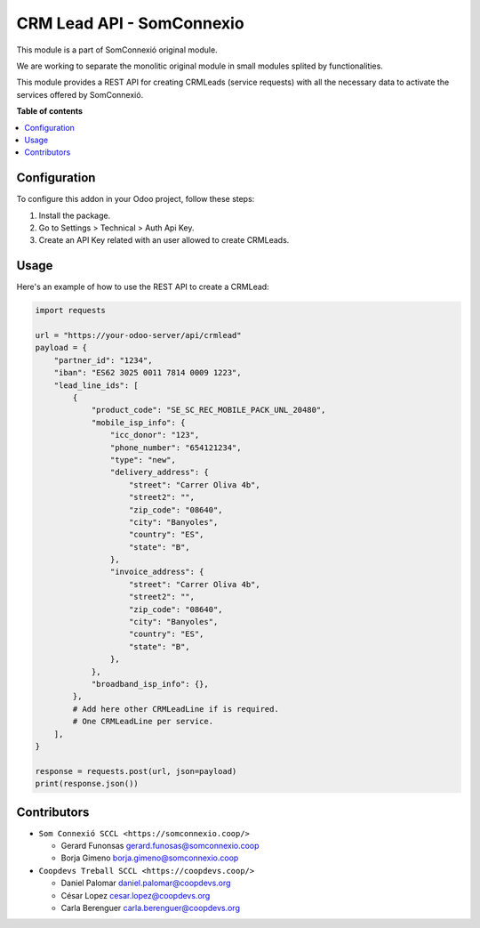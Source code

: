 ############################
 CRM Lead API - SomConnexio
############################

..
   !!!!!!!!!!!!!!!!!!!!!!!!!!!!!!!!!!!!!!!!!!!!!!!!!!!!
   !! This file is generated by oca-gen-addon-readme !!
   !! changes will be overwritten.                   !!
   !!!!!!!!!!!!!!!!!!!!!!!!!!!!!!!!!!!!!!!!!!!!!!!!!!!!
   !! source digest: sha256:1614423d340008335f552b55056ced34554a9187993e584db2ccb85c9738b530
   !!!!!!!!!!!!!!!!!!!!!!!!!!!!!!!!!!!!!!!!!!!!!!!!!!!!

.. |badge1| image:: https://img.shields.io/badge/maturity-Beta-yellow.png
   :alt: Beta
   :target: https://odoo-community.org/page/development-status

.. |badge2| image:: https://img.shields.io/badge/licence-AGPL--3-blue.png
   :alt: License: AGPL-3
   :target: http://www.gnu.org/licenses/agpl-3.0-standalone.html

.. |badge3| image:: https://img.shields.io/badge/gitlab-coopdevs%2Fodoo--somconnexio-lightgray.png?logo=gitlab
   :alt: coopdevs/som-connexio/odoo-somconnexio
   :target: https://git.coopdevs.org/coopdevs/som-connexio/odoo-somconnexio

|badge1| |badge2| |badge3|

This module is a part of SomConnexió original module.

We are working to separate the monolitic original module in small
modules splited by functionalities.

This module provides a REST API for creating CRMLeads (service requests)
with all the necessary data to activate the services offered by
SomConnexió.

**Table of contents**

.. contents::
   :local:

***************
 Configuration
***************

To configure this addon in your Odoo project, follow these steps:

#. Install the package.
#. Go to Settings > Technical > Auth Api Key.
#. Create an API Key related with an user allowed to create CRMLeads.

*******
 Usage
*******

Here's an example of how to use the REST API to create a CRMLead:

.. code:: python

   import requests

   url = "https://your-odoo-server/api/crmlead"
   payload = {
       "partner_id": "1234",
       "iban": "ES62 3025 0011 7814 0009 1223",
       "lead_line_ids": [
           {
               "product_code": "SE_SC_REC_MOBILE_PACK_UNL_20480",
               "mobile_isp_info": {
                   "icc_donor": "123",
                   "phone_number": "654121234",
                   "type": "new",
                   "delivery_address": {
                       "street": "Carrer Oliva 4b",
                       "street2": "",
                       "zip_code": "08640",
                       "city": "Banyoles",
                       "country": "ES",
                       "state": "B",
                   },
                   "invoice_address": {
                       "street": "Carrer Oliva 4b",
                       "street2": "",
                       "zip_code": "08640",
                       "city": "Banyoles",
                       "country": "ES",
                       "state": "B",
                   },
               },
               "broadband_isp_info": {},
           },
           # Add here other CRMLeadLine if is required.
           # One CRMLeadLine per service.
       ],
   }

   response = requests.post(url, json=payload)
   print(response.json())

**************
 Contributors
**************

-  ``Som Connexió SCCL <https://somconnexio.coop/>``

   -  Gerard Funonsas gerard.funosas@somconnexio.coop
   -  Borja Gimeno borja.gimeno@somconnexio.coop

-  ``Coopdevs Treball SCCL <https://coopdevs.coop/>``

   -  Daniel Palomar daniel.palomar@coopdevs.org
   -  César Lopez cesar.lopez@coopdevs.org
   -  Carla Berenguer carla.berenguer@coopdevs.org
